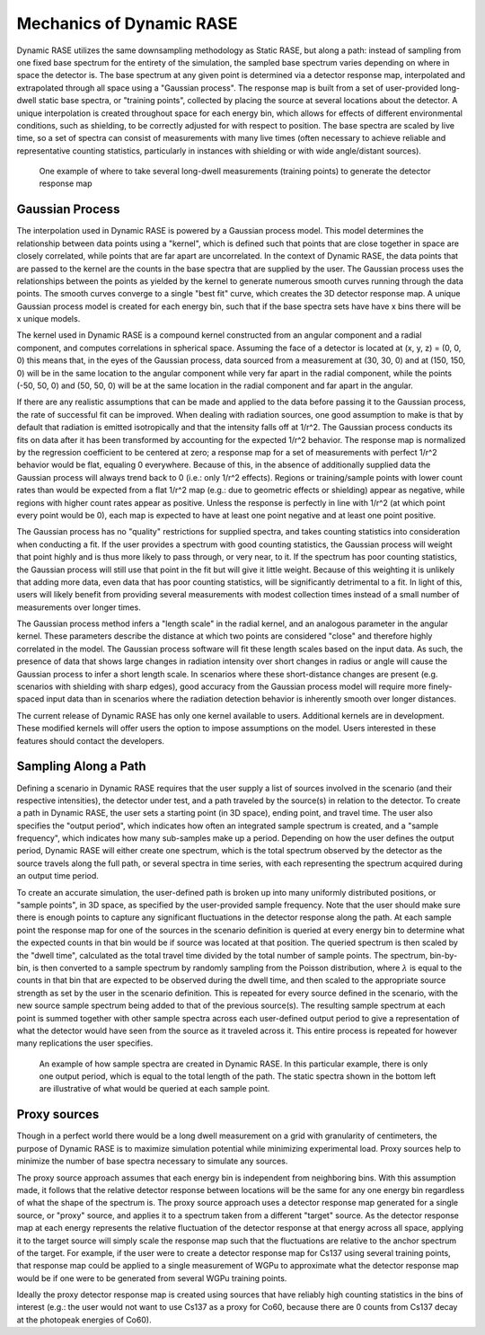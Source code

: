 .. _dynamic_mechanics:

*************************
Mechanics of Dynamic RASE
*************************

Dynamic RASE utilizes the same downsampling methodology as Static RASE, but along a path: instead of sampling from one fixed base spectrum for the entirety of the simulation, the sampled base spectrum varies depending on where in space the detector is. The base spectrum at any given point is determined via a detector response map, interpolated and extrapolated through all space using a "Gaussian process". The response map is built from a set of user-provided long-dwell static base spectra, or "training points", collected by placing the source at several locations about the detector. A unique interpolation is created throughout space for each energy bin, which allows for effects of different environmental conditions, such as shielding, to be correctly adjusted for with respect to position. The base spectra are scaled by live time, so a set of spectra can consist of measurements with many live times (often necessary to achieve reliable and representative counting statistics, particularly in instances with shielding or with wide angle/distant sources).

.. figure:: _static/dynamic_training_points.png
    :scale: 80 %

    One example of where to take several long-dwell measurements (training points) to generate the detector response map


Gaussian Process
================

The interpolation used in Dynamic RASE is powered by a Gaussian process model. This model determines the relationship between data points using a "kernel", which is defined such that points that are close together in space are closely correlated, while points that are far apart are uncorrelated. In the context of Dynamic RASE, the data points that are passed to the kernel are the counts in the base spectra that are supplied by the user. The Gaussian process uses the relationships between the points as yielded by the kernel to generate numerous smooth curves running through the data points. The smooth curves converge to a single "best fit" curve, which creates the 3D detector response map. A unique Gaussian process model is created for each energy bin, such that if the base spectra sets have have x bins there will be x unique models.

The kernel used in Dynamic RASE is a compound kernel constructed from an angular component and a radial component, and computes correlations in spherical space. Assuming the face of a detector is located at (x, y, z) = (0, 0, 0) this means that, in the eyes of the Gaussian process, data sourced from a measurement at (30, 30, 0) and at (150, 150, 0) will be in the same location to the angular component while very far apart in the radial component, while the points (-50, 50, 0) and (50, 50, 0) will be at the same location in the radial component and far apart in the angular.

If there are any realistic assumptions that can be made and applied to the data before passing it to the Gaussian process, the rate of successful fit can be improved. When dealing with radiation sources, one good assumption to make is that by default that radiation is emitted isotropically and that the intensity falls off at 1/r^2. The Gaussian process conducts its fits on data after it has been transformed by accounting for the expected 1/r^2 behavior. The response map is normalized by the regression coefficient to be centered at zero; a response map for a set of measurements with perfect 1/r^2 behavior would be flat, equaling 0 everywhere. Because of this, in the absence of additionally supplied data the Gaussian process will always trend back to 0 (i.e.: only 1/r^2 effects). Regions or training/sample points with lower count rates than would be expected from a flat 1/r^2 map (e.g.: due to geometric effects or shielding) appear as negative, while regions with higher count rates appear as positive. Unless the response is perfectly in line with 1/r^2 (at which point every point would be 0), each map is expected to have at least one point negative and at least one point positive.

The Gaussian process has no "quality" restrictions for supplied spectra, and takes counting statistics into consideration when conducting a fit. If the user provides a spectrum with good counting statistics, the Gaussian process will weight that point highly and is thus more likely to pass through, or very near, to it. If the spectrum has poor counting statistics, the Gaussian process will still use that point in the fit but will give it little weight. Because of this weighting it is unlikely that adding more data, even data that has poor counting statistics, will be significantly detrimental to a fit.
In light of this, users will likely benefit from providing several measurements with modest collection times instead of a small number of measurements over longer times.

The Gaussian process method infers a "length scale" in the radial kernel, and an analogous parameter in the angular kernel. These parameters describe the distance at which two points are considered "close" and therefore highly correlated in the model. The Gaussian process software will fit these length scales based on the input data. As such, the presence of data that shows large changes in radiation intensity over short changes in radius or angle will cause the Gaussian process to infer a short length scale. In scenarios where these short-distance changes are present (e.g. scenarios with shielding with sharp edges), good accuracy from the Gaussian process model will require more finely-spaced input data than in scenarios where the radiation detection behavior is inherently smooth over longer distances.

The current release of Dynamic RASE has only one kernel available to users. Additional kernels are in development. These modified kernels will offer users the option to impose assumptions on the model. Users interested in these features should contact the developers.


Sampling Along a Path
=====================

Defining a scenario in Dynamic RASE requires that the user supply a list of sources involved in the scenario (and their respective intensities), the detector under test, and a path traveled by the source(s) in relation to the detector. To create a path in Dynamic RASE, the user sets a starting point (in 3D space), ending point, and travel time. The user also specifies the "output period", which indicates how often an integrated sample spectrum is created, and a "sample frequency", which indicates how many sub-samples make up a period. Depending on how the user defines the output period, Dynamic RASE will either create one spectrum, which is the total spectrum observed by the detector as the source travels along the full path, or several spectra in time series, with each representing the spectrum acquired during an output time period.

To create an accurate simulation, the user-defined path is broken up into many uniformly distributed positions, or "sample points", in 3D space, as specified by the user-provided sample frequency. Note that the user should make sure there is enough points to capture any significant fluctuations in the detector response along the path. At each sample point the response map for one of the sources in the scenario definition is queried at every energy bin to determine what the expected counts in that bin would be if source was located at that position. The queried spectrum is then scaled by the "dwell time", calculated as the total travel time divided by the total number of sample points. The spectrum, bin-by-bin, is then converted to a sample spectrum by randomly sampling from the Poisson distribution, where :math:`\lambda` is equal to the counts in that bin that are expected to be observed during the dwell time, and then scaled to the appropriate source strength as set by the user in the scenario definition. This is repeated for every source defined in the scenario, with the new source sample spectrum being added to that of the previous source(s). The resulting sample spectrum at each point is summed together with other sample spectra across each user-defined output period to give a representation of what the detector would have seen from the source as it traveled across it. This entire process is repeated for however many replications the user specifies.

.. figure:: _static/dynamic_path.png
    :scale: 40 %

    An example of how sample spectra are created in Dynamic RASE. In this particular example, there is only one output period, which is equal to the total length of the path. The static spectra shown in the bottom left are illustrative of what would be queried at each sample point.

.. _mechanics_proxy_sources:

Proxy sources
=============

Though in a perfect world there would be a long dwell measurement on a grid with granularity of centimeters, the purpose of Dynamic RASE is to maximize simulation potential while minimizing experimental load. Proxy sources help to minimize the number of base spectra necessary to simulate any sources.

The proxy source approach assumes that each energy bin is independent from neighboring bins. With this assumption made, it follows that the relative detector response between locations will be the same for any one energy bin regardless of what the shape of the spectrum is. The proxy source approach uses a detector response map generated for a single source, or "proxy" source, and applies it to a spectrum taken from a different "target" source. As the detector response map at each energy represents the relative fluctuation of the detector response at that energy across all space, applying it to the target source will simply scale the response map such that the fluctuations are relative to the anchor spectrum of the target. For example, if the user were to create a detector response map for Cs137 using several training points, that response map could be applied to a single measurement of WGPu to approximate what the detector response map would be if one were to be generated from several WGPu training points.

Ideally the proxy detector response map is created using sources that have reliably high counting statistics in the bins of interest (e.g.: the user would not want to use Cs137 as a proxy for Co60, because there are 0 counts from Cs137 decay at the photopeak energies of Co60).

